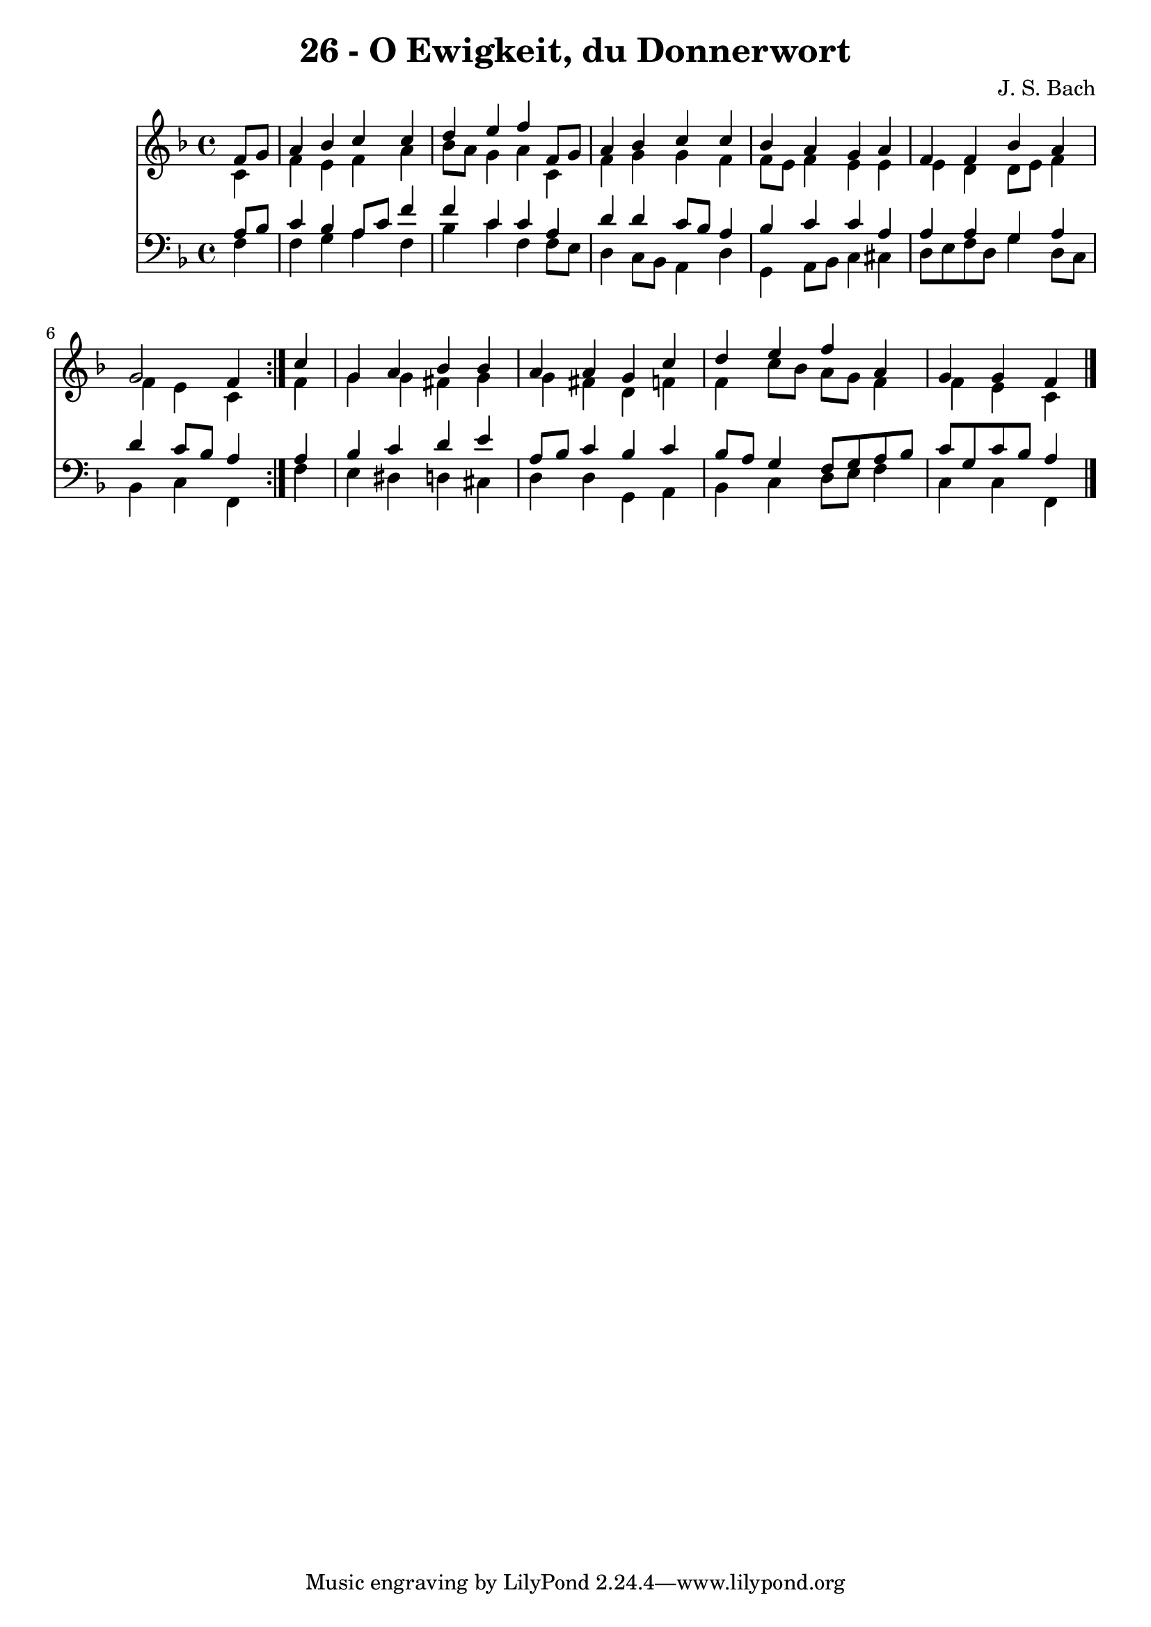 \version "2.10.33"

\header {
  title = "26 - O Ewigkeit, du Donnerwort"
  composer = "J. S. Bach"
}


global = {
  \time 4/4
  \key f \major
}


soprano = \relative c' {
  \repeat volta 2 {
    \partial 4 f8  g8 
    a4 bes4 c4 c4 
    d4 e4 f4 f,8 g8 
    a4 bes4 c4 c4 
    bes4 a4 g4 a4 
    f4 f4 bes4 a4     %5
    g2 f4 } c'4 
  g4 a4 bes4 bes4 
  a4 a4 g4 c4 
  d4 e4 f4 a,4 
  g4 g4 f4 
}

alto = \relative c' {
  \repeat volta 2 {
    \partial 4 c4 
    f4 e4 f4 a4 
    bes8 a8 g4 a4 c,4 
    f4 g4 g4 f4 
    f8 e8 f4 e4 e4 
    e4 d4 d8 e8 f4     %5
    f4 e4 c4 } f4 
  g4 g4 fis4 g4 
  g4 fis4 d4 f4 
  f4 c'8 bes8 a8 g8 f4 
  f4 e4 c4 
}

tenor = \relative c' {
  \repeat volta 2 {
    \partial 4 a8  bes8 
    c4 bes4 a8 c8 f4 
    f4 c4 c4 a4 
    d4 d4 c8 bes8 a4 
    bes4 c4 c4 a4 
    a4 a4 g4 a4     %5
    d4 c8 bes8 a4 } a4 
  bes4 c4 d4 e4 
  a,8 bes8 c4 bes4 c4 
  bes8 a8 g4 f8 g8 a8 bes8 
  c8 g8 c8 bes8 a4 
}

baixo = \relative c {
  \repeat volta 2 {
    \partial 4 f4 
    f4 g4 a4 f4 
    bes4 c4 f,4 f8 e8 
    d4 c8 bes8 a4 d4 
    g,4 a8 bes8 c4 cis4 
    d8 e8 f8 d8 g4 d8 c8     %5
    bes4 c4 f,4 } f'4 
  e4 dis4 d4 cis4 
  d4 d4 g,4 a4 
  bes4 c4 d8 e8 f4 
  c4 c4 f,4 
}

\score {
  <<
    \new Staff {
      <<
        \global
        \new Voice = "1" { \voiceOne \soprano }
        \new Voice = "2" { \voiceTwo \alto }
      >>
    }
    \new Staff {
      <<
        \global
        \clef "bass"
        \new Voice = "1" {\voiceOne \tenor }
        \new Voice = "2" { \voiceTwo \baixo \bar "|."}
      >>
    }
  >>
}